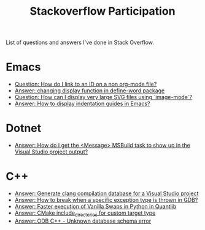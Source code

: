 #+title: Stackoverflow Participation
#+author: Marco Craveiro
#+options: num:nil author:nil toc:nil
#+bind: org-html-validation-link nil
#+HTML_HEAD: <link rel="stylesheet" href="../css/tufte.css" type="text/css" />

List of questions and answers I've done in Stack Overflow.

* Emacs

- [[https://emacs.stackexchange.com/questions/63391/how-do-i-link-to-an-id-on-a-non-org-mode-file][Question: How do I link to an ID on a non org-mode file?]]
- [[https://emacs.stackexchange.com/questions/45490/changing-display-function-in-define-word-package/63637#63637][Answer: changing display function in define-word package]]
- [[https://emacs.stackexchange.com/questions/63350/how-can-i-display-very-large-svg-files-using-image-mode/63373#63373][Question: How can I display very large SVG files using `image-mode`?]]
- [[https://stackoverflow.com/questions/1587972/how-to-display-indentation-guides-in-emacs/56144459#56144459][Answer: How to display indentation guides in Emacs?]]

* Dotnet

- [[https://stackoverflow.com/questions/7557562/how-do-i-get-the-message-msbuild-task-to-show-up-in-the-visual-studio-project/61209137#61209137][Answer: How do I get the <Message> MSBuild task to show up in the Visual Studio project output?]]

* C++

- [[https://stackoverflow.com/questions/39798321/generate-clang-compilation-database-for-a-visual-studio-project/55675091#55675091][Answer: Generate clang compilation database for a Visual Studio project]]
- [[https://stackoverflow.com/questions/6835728/how-to-break-when-a-specific-exception-type-is-thrown-in-gdb/61030819#61030819][Answer: How to break when a specific exception type is thrown in GDB?]]
- [[https://stackoverflow.com/questions/58205454/faster-execution-of-vanilla-swaps-in-python-in-quantlib/62397407#62397407][Answer: Faster execution of Vanilla Swaps in Python in Quantlib]]
- [[https://stackoverflow.com/questions/47475731/cmake-include-directories-for-custom-target-type/58200691#58200691][Answer: CMake include_directories for custom target type]]
- [[https://stackoverflow.com/questions/39910468/odb-c-unknown-database-schema-error/58107350#58107350][Answer: ODB C++ - Unknown database schema error]]

# Variables:
# org-html-validation-link: nil
# org-tufte-include-footnotes-at-bottom: t
# End:
